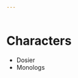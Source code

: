#+begin_src yaml :tangle tools.characters.yaml
  ---
  

#+end_src
* Characters
  - Dosier
  - Monologs
